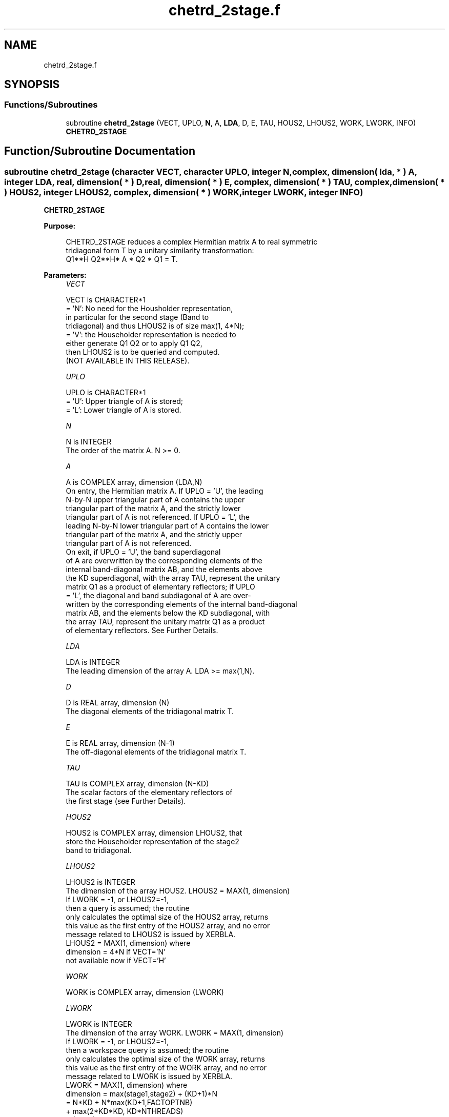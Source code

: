 .TH "chetrd_2stage.f" 3 "Tue Nov 14 2017" "Version 3.8.0" "LAPACK" \" -*- nroff -*-
.ad l
.nh
.SH NAME
chetrd_2stage.f
.SH SYNOPSIS
.br
.PP
.SS "Functions/Subroutines"

.in +1c
.ti -1c
.RI "subroutine \fBchetrd_2stage\fP (VECT, UPLO, \fBN\fP, A, \fBLDA\fP, D, E, TAU, HOUS2, LHOUS2, WORK, LWORK, INFO)"
.br
.RI "\fBCHETRD_2STAGE\fP "
.in -1c
.SH "Function/Subroutine Documentation"
.PP 
.SS "subroutine chetrd_2stage (character VECT, character UPLO, integer N, complex, dimension( lda, * ) A, integer LDA, real, dimension( * ) D, real, dimension( * ) E, complex, dimension( * ) TAU, complex, dimension( * ) HOUS2, integer LHOUS2, complex, dimension( * ) WORK, integer LWORK, integer INFO)"

.PP
\fBCHETRD_2STAGE\fP  
.PP
\fBPurpose: \fP
.RS 4

.PP
.nf
 CHETRD_2STAGE reduces a complex Hermitian matrix A to real symmetric
 tridiagonal form T by a unitary similarity transformation:
 Q1**H Q2**H* A * Q2 * Q1 = T.
.fi
.PP
 
.RE
.PP
\fBParameters:\fP
.RS 4
\fIVECT\fP 
.PP
.nf
          VECT is CHARACTER*1
          = 'N':  No need for the Housholder representation, 
                  in particular for the second stage (Band to
                  tridiagonal) and thus LHOUS2 is of size max(1, 4*N);
          = 'V':  the Householder representation is needed to 
                  either generate Q1 Q2 or to apply Q1 Q2, 
                  then LHOUS2 is to be queried and computed.
                  (NOT AVAILABLE IN THIS RELEASE).
.fi
.PP
.br
\fIUPLO\fP 
.PP
.nf
          UPLO is CHARACTER*1
          = 'U':  Upper triangle of A is stored;
          = 'L':  Lower triangle of A is stored.
.fi
.PP
.br
\fIN\fP 
.PP
.nf
          N is INTEGER
          The order of the matrix A.  N >= 0.
.fi
.PP
.br
\fIA\fP 
.PP
.nf
          A is COMPLEX array, dimension (LDA,N)
          On entry, the Hermitian matrix A.  If UPLO = 'U', the leading
          N-by-N upper triangular part of A contains the upper
          triangular part of the matrix A, and the strictly lower
          triangular part of A is not referenced.  If UPLO = 'L', the
          leading N-by-N lower triangular part of A contains the lower
          triangular part of the matrix A, and the strictly upper
          triangular part of A is not referenced.
          On exit, if UPLO = 'U', the band superdiagonal
          of A are overwritten by the corresponding elements of the
          internal band-diagonal matrix AB, and the elements above 
          the KD superdiagonal, with the array TAU, represent the unitary
          matrix Q1 as a product of elementary reflectors; if UPLO
          = 'L', the diagonal and band subdiagonal of A are over-
          written by the corresponding elements of the internal band-diagonal
          matrix AB, and the elements below the KD subdiagonal, with
          the array TAU, represent the unitary matrix Q1 as a product
          of elementary reflectors. See Further Details.
.fi
.PP
.br
\fILDA\fP 
.PP
.nf
          LDA is INTEGER
          The leading dimension of the array A.  LDA >= max(1,N).
.fi
.PP
.br
\fID\fP 
.PP
.nf
          D is REAL array, dimension (N)
          The diagonal elements of the tridiagonal matrix T.
.fi
.PP
.br
\fIE\fP 
.PP
.nf
          E is REAL array, dimension (N-1)
          The off-diagonal elements of the tridiagonal matrix T.
.fi
.PP
.br
\fITAU\fP 
.PP
.nf
          TAU is COMPLEX array, dimension (N-KD)
          The scalar factors of the elementary reflectors of 
          the first stage (see Further Details).
.fi
.PP
.br
\fIHOUS2\fP 
.PP
.nf
          HOUS2 is COMPLEX array, dimension LHOUS2, that
          store the Householder representation of the stage2
          band to tridiagonal.
.fi
.PP
.br
\fILHOUS2\fP 
.PP
.nf
          LHOUS2 is INTEGER
          The dimension of the array HOUS2. LHOUS2 = MAX(1, dimension)
          If LWORK = -1, or LHOUS2=-1,
          then a query is assumed; the routine
          only calculates the optimal size of the HOUS2 array, returns
          this value as the first entry of the HOUS2 array, and no error
          message related to LHOUS2 is issued by XERBLA.
          LHOUS2 = MAX(1, dimension) where
          dimension = 4*N if VECT='N'
          not available now if VECT='H'
.fi
.PP
.br
\fIWORK\fP 
.PP
.nf
          WORK is COMPLEX array, dimension (LWORK)
.fi
.PP
.br
\fILWORK\fP 
.PP
.nf
          LWORK is INTEGER
          The dimension of the array WORK. LWORK = MAX(1, dimension)
          If LWORK = -1, or LHOUS2=-1,
          then a workspace query is assumed; the routine
          only calculates the optimal size of the WORK array, returns
          this value as the first entry of the WORK array, and no error
          message related to LWORK is issued by XERBLA.
          LWORK = MAX(1, dimension) where
          dimension   = max(stage1,stage2) + (KD+1)*N
                      = N*KD + N*max(KD+1,FACTOPTNB) 
                        + max(2*KD*KD, KD*NTHREADS) 
                        + (KD+1)*N 
          where KD is the blocking size of the reduction,
          FACTOPTNB is the blocking used by the QR or LQ
          algorithm, usually FACTOPTNB=128 is a good choice
          NTHREADS is the number of threads used when
          openMP compilation is enabled, otherwise =1.
.fi
.PP
.br
\fIINFO\fP 
.PP
.nf
          INFO is INTEGER
          = 0:  successful exit
          < 0:  if INFO = -i, the i-th argument had an illegal value
.fi
.PP
 
.RE
.PP
\fBAuthor:\fP
.RS 4
Univ\&. of Tennessee 
.PP
Univ\&. of California Berkeley 
.PP
Univ\&. of Colorado Denver 
.PP
NAG Ltd\&. 
.RE
.PP
\fBDate:\fP
.RS 4
November 2017 
.RE
.PP
\fBFurther Details: \fP
.RS 4

.PP
.nf
  Implemented by Azzam Haidar.

  All details are available on technical report, SC11, SC13 papers.

  Azzam Haidar, Hatem Ltaief, and Jack Dongarra.
  Parallel reduction to condensed forms for symmetric eigenvalue problems
  using aggregated fine-grained and memory-aware kernels. In Proceedings
  of 2011 International Conference for High Performance Computing,
  Networking, Storage and Analysis (SC '11), New York, NY, USA,
  Article 8 , 11 pages.
  http://doi.acm.org/10.1145/2063384.2063394

  A. Haidar, J. Kurzak, P. Luszczek, 2013.
  An improved parallel singular value algorithm and its implementation 
  for multicore hardware, In Proceedings of 2013 International Conference
  for High Performance Computing, Networking, Storage and Analysis (SC '13).
  Denver, Colorado, USA, 2013.
  Article 90, 12 pages.
  http://doi.acm.org/10.1145/2503210.2503292

  A. Haidar, R. Solca, S. Tomov, T. Schulthess and J. Dongarra.
  A novel hybrid CPU-GPU generalized eigensolver for electronic structure 
  calculations based on fine-grained memory aware tasks.
  International Journal of High Performance Computing Applications.
  Volume 28 Issue 2, Pages 196-209, May 2014.
  http://hpc.sagepub.com/content/28/2/196 
.fi
.PP
 
.RE
.PP

.PP
Definition at line 227 of file chetrd_2stage\&.f\&.
.SH "Author"
.PP 
Generated automatically by Doxygen for LAPACK from the source code\&.
